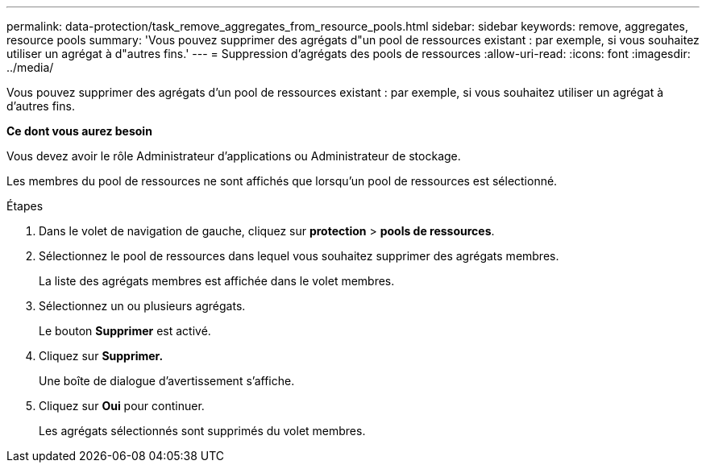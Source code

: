 ---
permalink: data-protection/task_remove_aggregates_from_resource_pools.html 
sidebar: sidebar 
keywords: remove, aggregates, resource pools 
summary: 'Vous pouvez supprimer des agrégats d"un pool de ressources existant : par exemple, si vous souhaitez utiliser un agrégat à d"autres fins.' 
---
= Suppression d'agrégats des pools de ressources
:allow-uri-read: 
:icons: font
:imagesdir: ../media/


[role="lead"]
Vous pouvez supprimer des agrégats d'un pool de ressources existant : par exemple, si vous souhaitez utiliser un agrégat à d'autres fins.

*Ce dont vous aurez besoin*

Vous devez avoir le rôle Administrateur d'applications ou Administrateur de stockage.

Les membres du pool de ressources ne sont affichés que lorsqu'un pool de ressources est sélectionné.

.Étapes
. Dans le volet de navigation de gauche, cliquez sur *protection* > *pools de ressources*.
. Sélectionnez le pool de ressources dans lequel vous souhaitez supprimer des agrégats membres.
+
La liste des agrégats membres est affichée dans le volet membres.

. Sélectionnez un ou plusieurs agrégats.
+
Le bouton *Supprimer* est activé.

. Cliquez sur *Supprimer.*
+
Une boîte de dialogue d'avertissement s'affiche.

. Cliquez sur *Oui* pour continuer.
+
Les agrégats sélectionnés sont supprimés du volet membres.


